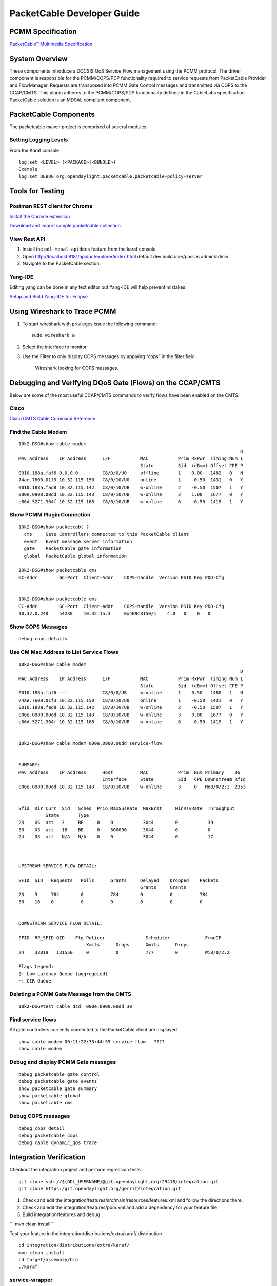 .. _packetcable-dev-guide:

PacketCable Developer Guide
===========================

PCMM Specification
------------------

`PacketCable™ Multimedia
Specification <http://www.cablelabs.com/specification/packetcable-multimedia-specification>`__

System Overview
---------------

These components introduce a DOCSIS QoS Service Flow management using
the PCMM protocol. The driver component is responsible for the
PCMM/COPS/PDP functionality required to service requests from
PacketCable Provider and FlowManager. Requests are transposed into PCMM
Gate Control messages and transmitted via COPS to the CCAP/CMTS. This
plugin adheres to the PCMM/COPS/PDP functionality defined in the
CableLabs specification. PacketCable solution is an MDSAL compliant
component.

PacketCable Components
----------------------

The packetcable maven project is comprised of several modules.

+--------------------------------------+--------------------------------------+
| Bundle                               | Description                          |
+======================================+======================================+
| packetcable-driver                   | A common module that containts the   |
|                                      | COPS stack and manages all           |
|                                      | connections to CCAPS/CMTSes.         |
+--------------------------------------+--------------------------------------+
| packetcable-emulator                 | A basic CCAP emulator to facilitate  |
|                                      | testing the plugin when no       |
|                                      | physical CCAP is avaible.            |
+--------------------------------------+--------------------------------------+
| packetcable-policy-karaf             | Generates a Karaf distribution with  |
|                                      | a config that loads all the          |
|                                      | packetcable features at runtime.     |
+--------------------------------------+--------------------------------------+
| packetcable-policy-model             | Contains the YANG information model. |
+--------------------------------------+--------------------------------------+
| packetcable-policy-server            | Provider hosts the model processing, |
|                                      | RESTCONF, and API implementation.    |
+--------------------------------------+--------------------------------------+

Setting Logging Levels
~~~~~~~~~~~~~~~~~~~~~~

From the Karaf console

::

    log:set <LEVEL> (<PACKAGE>|<BUNDLE>)
    Example
    log:set DEBUG org.opendaylight.packetcable.packetcable-policy-server

Tools for Testing
-----------------

Postman REST client for Chrome
~~~~~~~~~~~~~~~~~~~~~~~~~~~~~~

`Install the Chrome
extension <https://chrome.google.com/webstore/detail/postman-rest-client/fdmmgilgnpjigdojojpjoooidkmcomcm?hl=en>`__

`Download and import sample packetcable
collection <https://git.opendaylight.org/gerrit/gitweb?p=packetcable.git;a=tree;f=packetcable-policy-server/doc/restconf-samples>`__

View Rest API
~~~~~~~~~~~~~

1. Install the ``odl-mdsal-apidocs`` feature from the karaf console.

2. Open http://localhost:8181/apidoc/explorer/index.html default dev
   build user/pass is admin/admin

3. Navigate to the PacketCable section.

Yang-IDE
~~~~~~~~

Editing yang can be done in any text editor but Yang-IDE will help
prevent mistakes.

`Setup and Build Yang-IDE for
Eclipse <https://github.com/xored/yang-ide/wiki/Setup-and-build>`__

Using Wireshark to Trace PCMM
-----------------------------

1. To start wireshark with privileges issue the following command:

   ::

       sudo wireshark &

2. Select the interface to monitor.

3. Use the Filter to only display COPS messages by applying “cops” in
   the filter field.

   .. figure:: ./images/packetcable-developer-wireshark.png

      Wireshark looking for COPS messages.

Debugging and Verifying DQoS Gate (Flows) on the CCAP/CMTS
----------------------------------------------------------

Below are some of the most useful CCAP/CMTS commands to verify flows
have been enabled on the CMTS.

Cisco
~~~~~

`Cisco CMTS Cable Command
Reference <http://www.cisco.com/c/en/us/td/docs/cable/cmts/cmd_ref/b_cmts_cable_cmd_ref.pdf>`__

Find the Cable Modem
~~~~~~~~~~~~~~~~~~~~

::

    10k2-DSG#show cable modem
                                                                                      D
    MAC Address    IP Address      I/F           MAC           Prim RxPwr  Timing Num I
                                                 State         Sid  (dBmv) Offset CPE P
    0010.188a.faf6 0.0.0.0         C8/0/0/U0     offline       1    0.00   1482   0   N
    74ae.7600.01f3 10.32.115.150   C8/0/10/U0    online        1    -0.50  1431   0   Y
    0010.188a.fad8 10.32.115.142   C8/0/10/UB    w-online      2    -0.50  1507   1   Y
    000e.0900.00dd 10.32.115.143   C8/0/10/UB    w-online      3    1.00   1677   0   Y
    e86d.5271.304f 10.32.115.168   C8/0/10/UB    w-online      6    -0.50  1419   1   Y

Show PCMM Plugin Connection
~~~~~~~~~~~~~~~~~~~~~~~~~~~

::

    10k2-DSG#show packetcabl ?
      cms     Gate Controllers connected to this PacketCable client
      event   Event message server information
      gate    PacketCable gate information
      global  PacketCable global information

    10k2-DSG#show packetcable cms
    GC-Addr        GC-Port  Client-Addr    COPS-handle  Version PSID Key PDD-Cfg


    10k2-DSG#show packetcable cms
    GC-Addr        GC-Port  Client-Addr    COPS-handle  Version PSID Key PDD-Cfg
    10.32.0.240    54238    10.32.15.3     0x4B9C8150/1    4.0   0    0   0

Show COPS Messages
~~~~~~~~~~~~~~~~~~

::

    debug cops details

Use CM Mac Address to List Service Flows
~~~~~~~~~~~~~~~~~~~~~~~~~~~~~~~~~~~~~~~~

::

    10k2-DSG#show cable modem
                                                                                      D
    MAC Address    IP Address      I/F           MAC           Prim RxPwr  Timing Num I
                                                 State         Sid  (dBmv) Offset CPE P
    0010.188a.faf6 ---             C8/0/0/UB     w-online      1    0.50   1480   1   N
    74ae.7600.01f3 10.32.115.150   C8/0/10/U0    online        1    -0.50  1431   0   Y
    0010.188a.fad8 10.32.115.142   C8/0/10/UB    w-online      2    -0.50  1507   1   Y
    000e.0900.00dd 10.32.115.143   C8/0/10/UB    w-online      3    0.00   1677   0   Y
    e86d.5271.304f 10.32.115.168   C8/0/10/UB    w-online      6    -0.50  1419   1   Y


    10k2-DSG#show cable modem 000e.0900.00dd service-flow


    SUMMARY:
    MAC Address    IP Address      Host          MAC           Prim  Num Primary    DS
                                   Interface     State         Sid   CPE Downstream RfId
    000e.0900.00dd 10.32.115.143   C8/0/10/UB    w-online      3     0   Mo8/0/2:1  2353


    Sfid  Dir Curr  Sid   Sched  Prio MaxSusRate  MaxBrst     MinRsvRate  Throughput
              State       Type
    23    US  act   3     BE     0    0           3044        0           39
    30    US  act   16    BE     0    500000      3044        0           0
    24    DS  act   N/A   N/A    0    0           3044        0           17



    UPSTREAM SERVICE FLOW DETAIL:

    SFID  SID   Requests   Polls      Grants     Delayed    Dropped    Packets
                                                 Grants     Grants
    23    3     784        0          784        0          0          784
    30    16    0          0          0          0          0          0


    DOWNSTREAM SERVICE FLOW DETAIL:

    SFID  RP_SFID QID    Flg Policer               Scheduler             FrwdIF
                             Xmits      Drops      Xmits      Drops
    24    33019   131550     0          0          777        0          Wi8/0/2:2

    Flags Legend:
    $: Low Latency Queue (aggregated)
    ~: CIR Queue

Deleting a PCMM Gate Message from the CMTS
~~~~~~~~~~~~~~~~~~~~~~~~~~~~~~~~~~~~~~~~~~

::

    10k2-DSG#test cable dsd  000e.0900.00dd 30

Find service flows
~~~~~~~~~~~~~~~~~~

All gate controllers currently connected to the PacketCable client are
displayed

::

    show cable modem 00:11:22:33:44:55 service flow   ????
    show cable modem

Debug and display PCMM Gate messages
~~~~~~~~~~~~~~~~~~~~~~~~~~~~~~~~~~~~

::

    debug packetcable gate control
    debug packetcable gate events
    show packetcable gate summary
    show packetcable global
    show packetcable cms

Debug COPS messages
~~~~~~~~~~~~~~~~~~~

::

    debug cops detail
    debug packetcable cops
    debug cable dynamic_qos trace

Integration Verification
------------------------

Checkout the integration project and perform regression tests.

::

    git clone ssh://${ODL_USERNAME}@git.opendaylight.org:29418/integration.git
    git clone https:/git.opendaylight.org/gerrit/integration.git

1. Check and edit the
   integration/features/src/main/resources/features.xml and follow the
   directions there.

2. Check and edit the integration/features/pom.xml and add a dependency
   for your feature file

3. Build integration/features and debug

``  mvn clean install``

Test your feature in the integration/distributions/extra/karaf/
distribution

::

    cd integration/distributions/extra/karaf/
    mvn clean install
    cd target/assembly/bin
    ./karaf

service-wrapper
~~~~~~~~~~~~~~~

Install http://karaf.apache.org/manual/latest/users-guide/wrapper.html

::

    opendaylight-user@root>feature:install service-wrapper
    opendaylight-user@root>wrapper:install --help
    DESCRIPTION
            wrapper:install

    Install the container as a system service in the OS.

    SYNTAX
            wrapper:install [options]

    OPTIONS
            -d, --display
                    The display name of the service.
                    (defaults to karaf)
            --help
                    Display this help message
            -s, --start-type
                    Mode in which the service is installed. AUTO_START or DEMAND_START (Default: AUTO_START)
                    (defaults to AUTO_START)
            -n, --name
                    The service name that will be used when installing the service. (Default: karaf)
                    (defaults to karaf)
            -D, --description
                    The description of the service.
                    (defaults to )

    opendaylight-user@root> wrapper:install
    Creating file: /home/user/odl/distribution-karaf-0.5.0-Boron/bin/karaf-wrapper
    Creating file: /home/user/odl/distribution-karaf-0.5.0-Boron/bin/karaf-service
    Creating file: /home/user/odl/distribution-karaf-0.5.0-Boron/etc/karaf-wrapper.conf
    Creating file: /home/user/odl/distribution-karaf-0.5.0-Boron/lib/libwrapper.so
    Creating file: /home/user/odl/distribution-karaf-0.5.0-Boron/lib/karaf-wrapper.jar
    Creating file: /home/user/odl/distribution-karaf-0.5.0-Boron/lib/karaf-wrapper-main.jar

    Setup complete.  You may wish to tweak the JVM properties in the wrapper configuration file:
    /home/user/odl/distribution-karaf-0.5.0-Boron/etc/karaf-wrapper.conf
    before installing and starting the service.


    Ubuntu/Debian Linux system detected:
      To install the service:
        $ ln -s /home/user/odl/distribution-karaf-0.5.0-Boron/bin/karaf-service /etc/init.d/

      To start the service when the machine is rebooted:
        $ update-rc.d karaf-service defaults

      To disable starting the service when the machine is rebooted:
        $ update-rc.d -f karaf-service remove

      To start the service:
        $ /etc/init.d/karaf-service start

      To stop the service:
        $ /etc/init.d/karaf-service stop

      To uninstall the service :
        $ rm /etc/init.d/karaf-service
